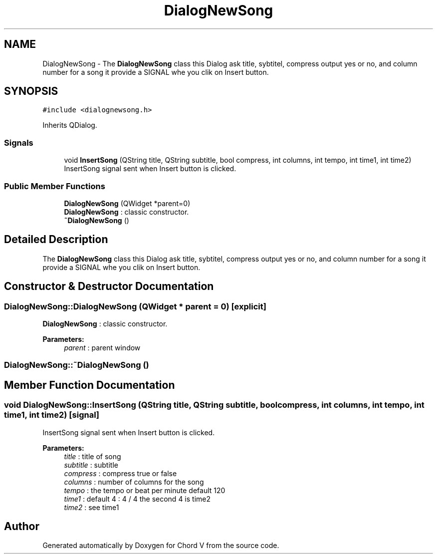 .TH "DialogNewSong" 3 "Sun Apr 15 2018" "Version 0.1" "Chord V" \" -*- nroff -*-
.ad l
.nh
.SH NAME
DialogNewSong \- The \fBDialogNewSong\fP class this Dialog ask title, sybtitel, compress output yes or no, and column number for a song it provide a SIGNAL whe you clik on Insert button\&.  

.SH SYNOPSIS
.br
.PP
.PP
\fC#include <dialognewsong\&.h>\fP
.PP
Inherits QDialog\&.
.SS "Signals"

.in +1c
.ti -1c
.RI "void \fBInsertSong\fP (QString title, QString subtitle, bool compress, int columns, int tempo, int time1, int time2)"
.br
.RI "InsertSong signal sent when Insert button is clicked\&. "
.in -1c
.SS "Public Member Functions"

.in +1c
.ti -1c
.RI "\fBDialogNewSong\fP (QWidget *parent=0)"
.br
.RI "\fBDialogNewSong\fP : classic constructor\&. "
.ti -1c
.RI "\fB~DialogNewSong\fP ()"
.br
.in -1c
.SH "Detailed Description"
.PP 
The \fBDialogNewSong\fP class this Dialog ask title, sybtitel, compress output yes or no, and column number for a song it provide a SIGNAL whe you clik on Insert button\&. 
.SH "Constructor & Destructor Documentation"
.PP 
.SS "DialogNewSong::DialogNewSong (QWidget * parent = \fC0\fP)\fC [explicit]\fP"

.PP
\fBDialogNewSong\fP : classic constructor\&. 
.PP
\fBParameters:\fP
.RS 4
\fIparent\fP : parent window 
.RE
.PP

.SS "DialogNewSong::~DialogNewSong ()"

.SH "Member Function Documentation"
.PP 
.SS "void DialogNewSong::InsertSong (QString title, QString subtitle, bool compress, int columns, int tempo, int time1, int time2)\fC [signal]\fP"

.PP
InsertSong signal sent when Insert button is clicked\&. 
.PP
\fBParameters:\fP
.RS 4
\fItitle\fP : title of song 
.br
\fIsubtitle\fP : subtitle 
.br
\fIcompress\fP : compress true or false 
.br
\fIcolumns\fP : number of columns for the song 
.br
\fItempo\fP : the tempo or beat per minute default 120 
.br
\fItime1\fP : default 4 : 4 / 4 the second 4 is time2 
.br
\fItime2\fP : see time1 
.RE
.PP


.SH "Author"
.PP 
Generated automatically by Doxygen for Chord V from the source code\&.
